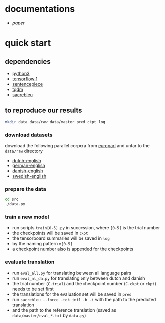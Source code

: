 * documentations

- [[docs/paper/paper.pdf][paper]]

* quick start

** dependencies

- [[https://www.python.org/][python3]]
- [[https://www.tensorflow.org/][tensorflow 1]]
- [[https://github.com/google/sentencepiece][sentencepiece]]
- [[https://tqdm.github.io/][tqdm]]
- [[https://github.com/mjpost/sacreBLEU][sacrebleu]]

** to reproduce our results

#+BEGIN_SRC bash :eval no
mkdir data data/raw data/master pred ckpt log
#+END_SRC

*** download datasets

download the following parallel corpora from [[http://www.statmt.org/europarl/][europarl]]
and untar to the =data/raw= directory
- [[http://www.statmt.org/europarl/v7/nl-en.tgz][dutch-english]]
- [[http://www.statmt.org/europarl/v7/de-en.tgz][german-english]]
- [[http://www.statmt.org/europarl/v7/da-en.tgz][danish-english]]
- [[http://www.statmt.org/europarl/v7/sv-en.tgz][swedish-english]]

*** prepare the data

#+BEGIN_SRC bash :eval no
cd src
./data.py
#+END_SRC

*** train a new model

- run scripts =train[0-5].py= in succession, where =[0-5]= is the trial number
- the checkpoints will be saved in =ckpt=
- the tensorboard summaries will be saved in =log=
- by the naming pattern =m[0-5]_=
- a checkpoint number also is appended for the checkpoints

*** evaluate translation

- run =eval_all.py= for translating between all language pairs
- run =eval_nl_da.py= for translating only between dutch and danish
- the trial number (=C.trial=) and the checkpoint number (=C.ckpt= or =ckpt=) needs to be set first
- the translations for the evaluation set will be saved in =pred=
- run =sacrebleu --force -tok intl -b -i= with the path to the predicted translation
- and the path to the reference translation (saved as =data/master/eval_*.txt= by =data.py=)
